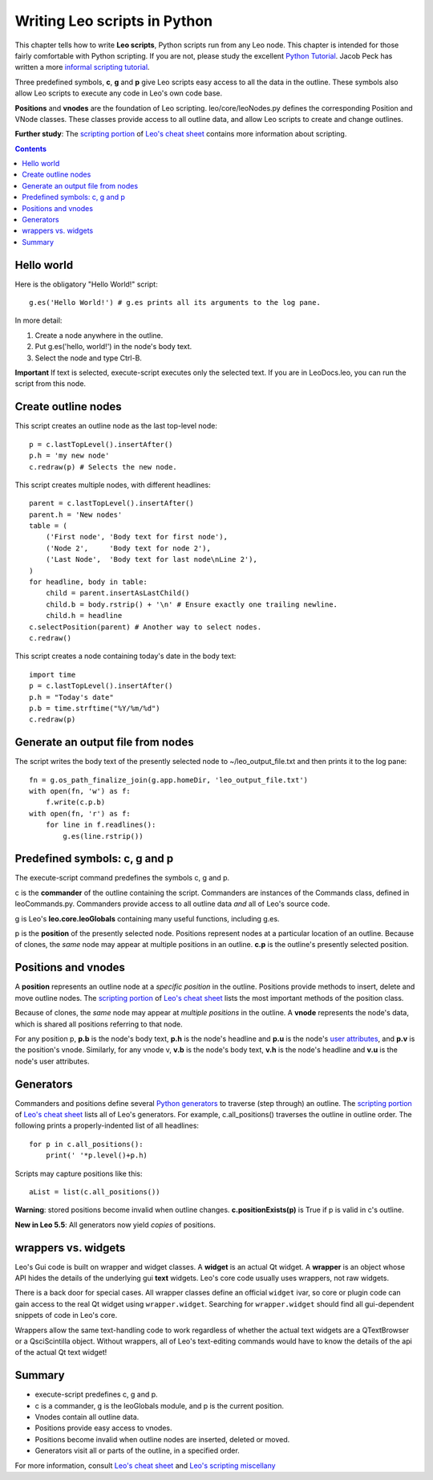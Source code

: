 .. rst3: filename: docs\tutorial-scripting.html


.. |---| unicode:: U+02015 .. for quotes
   :trim:

#############################
Writing Leo scripts in Python
#############################

..  "Leo a way to make a "living" document. A document built out of
..  discrete parts that can be re-organized on the fly to meet the needs of
..  a varying audience... just the possibility of keeping system
..  maintenance scripts in the IT manual is mind boggling."---David Nichols

This chapter tells how to write **Leo scripts**, Python scripts run from any Leo node. This chapter is intended for those fairly comfortable with Python scripting. If you are not, please study the excellent `Python Tutorial <http://docs.python.org/2/tutorial/>`_. Jacob Peck has written a more `informal scripting tutorial <http://blog.suspended-chord.info/2014/01/28/intro-to-leo-scripting/>`_.

.. ``Ctrl-B (execute-script)`` executes the body text of the presently selected node. Guided by Leo's markup, execute-script **composes** the script from the node and possibly some or all of its descendants.

Three predefined symbols, **c**, **g** and **p** give Leo scripts easy access to all the data in the outline. These symbols also allow Leo scripts to execute any code in Leo's own code base.

**Positions** and **vnodes** are the foundation of Leo scripting. leo/core/leoNodes.py defines the corresponding Position and VNode classes. These classes provide access to all outline data, and allow Leo scripts to create and change outlines.

.. _`Leo's cheat sheet`: cheatsheet.html
.. _`scripting portion`: cheatsheet.html#scripting

**Further study**: The `scripting portion`_ of `Leo's cheat sheet`_ contains more information about scripting.

.. contents:: Contents
    :depth: 3
    :local:

Hello world
+++++++++++

.. index::
    pair: Hello World Example; Tutorial

Here is the obligatory "Hello World!" script::

    g.es('Hello World!') # g.es prints all its arguments to the log pane.
    
In more detail:

1. Create a node anywhere in the outline.
2. Put g.es('hello, world!') in the node's body text.
3. Select the node and type Ctrl-B.

**Important** If text is selected, execute-script executes only the selected text. If you are in LeoDocs.leo, you can run the script from this node.

Create outline nodes
++++++++++++++++++++


This script creates an outline node as the last top-level node::

    p = c.lastTopLevel().insertAfter()
    p.h = 'my new node'
    c.redraw(p) # Selects the new node.
    
This script creates multiple nodes, with different headlines::

    parent = c.lastTopLevel().insertAfter()
    parent.h = 'New nodes'
    table = (
        ('First node', 'Body text for first node'),
        ('Node 2',     'Body text for node 2'),
        ('Last Node',  'Body text for last node\nLine 2'),
    )
    for headline, body in table:
        child = parent.insertAsLastChild()
        child.b = body.rstrip() + '\n' # Ensure exactly one trailing newline.
        child.h = headline
    c.selectPosition(parent) # Another way to select nodes.
    c.redraw()

This script creates a node containing today's date in the body text::

    import time
    p = c.lastTopLevel().insertAfter()
    p.h = "Today's date"
    p.b = time.strftime("%Y/%m/%d")
    c.redraw(p)

Generate an output file from nodes
++++++++++++++++++++++++++++++++++

The script writes the body text of the presently selected node to ~/leo_output_file.txt and then prints it to the log pane::

    fn = g.os_path_finalize_join(g.app.homeDir, 'leo_output_file.txt')
    with open(fn, 'w') as f:
        f.write(c.p.b)
    with open(fn, 'r') as f:
        for line in f.readlines():
            g.es(line.rstrip())

Predefined symbols: c, g and p
++++++++++++++++++++++++++++++

.. index::
    pair: Predefined Symbols; Tutorial
    
The execute-script command predefines the symbols c, g and p.

c is the **commander** of the outline containing the script. Commanders are instances of the Commands class, defined in leoCommands.py. Commanders provide access to all outline data *and* all of Leo's source code.

g is Leo's **leo.core.leoGlobals** containing many useful functions, including g.es.

p is the **position** of the presently selected node. Positions represent nodes at a particular location of an outline. Because of clones, the *same* node may appear at multiple positions in an outline. **c.p** is the outline's presently selected position.

Positions and vnodes
++++++++++++++++++++

.. index::
    pair: Position; Tutorial
    pair: position class; Tutorial
    pair: Vnode; Tutorial
    pair: vnode class; Tutorial
    
.. _`Python properties`: http://stackabuse.com/python-properties/

A **position** represents an outline node at a *specific position* in the outline. Positions provide methods to insert, delete and move outline nodes. The `scripting portion`_ of `Leo's cheat sheet`_ lists the most important methods of the position class.

Because of clones, the *same* node may appear at *multiple positions* in the outline. A **vnode** represents the node's data, which is shared all positions referring to that node.

.. _`user attributes`: customizing.html#adding-extensible-attributes-to-nodes-and-leo-files

For any position p, **p.b** is the node's body text, **p.h** is the node's headline and **p.u** is the node's `user attributes`_, and **p.v** is the position's vnode. Similarly, for any vnode v, **v.b** is the node's body text, **v.h** is the node's headline and **v.u** is the node's user attributes.

Generators
++++++++++

.. index::
    pair: Generator; Tutorial

Commanders and positions define several `Python generators <https://wiki.python.org/moin/Generators>`_ to traverse (step through) an outline. The `scripting portion`_ of `Leo's cheat sheet`_ lists all of Leo's generators. For example, c.all_positions() traverses the outline in outline order.  The following prints a properly-indented list of all headlines::

    for p in c.all_positions():
        print(' '*p.level()+p.h)

.. index::
    pair: Invalid positions; Tutorial
    
Scripts may capture positions like this::

    aList = list(c.all_positions())
    
**Warning**: stored positions become invalid when outline changes. **c.positionExists(p)** is True if p is valid in c's outline.

**New in Leo 5.5**: All generators now yield *copies* of positions.

wrappers vs. widgets
++++++++++++++++++++

Leo's Gui code is built on wrapper and widget classes. A **widget** is an actual Qt widget. A **wrapper** is an object whose API hides the details of the underlying gui **text** widgets. Leo's core code usually uses wrappers, not raw widgets.

There is a back door for special cases. All wrapper classes define an official ``widget`` ivar, so core or plugin code can gain access to the real Qt widget using ``wrapper.widget``. Searching for ``wrapper.widget`` should find all gui-dependent snippets of code in Leo's core.

Wrappers allow the same text-handling code to work regardless of whether the actual text widgets are a QTextBrowser or a QsciScintilla object. Without wrappers, all of Leo's text-editing commands would have to know the details of the api of the actual Qt text widget!

Summary
+++++++

- execute-script predefines c, g and p.
- c is a commander, g is the leoGlobals module, and p is the current position.
- Vnodes contain all outline data.
- Positions provide easy access to vnodes.
- Positions become invalid when outline nodes are inserted, deleted or moved.
- Generators visit all or parts of the outline, in a specified order.

For more information, consult `Leo's cheat sheet <cheatsheet.html>`_ and `Leo's scripting miscellany <scripting-miscellany.html>`_


